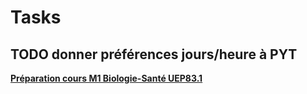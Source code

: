 * Tasks
** TODO donner préférences jours/heure à PYT
  
   [[file:~/TRAVAIL/github/guyader-lab-inra/org/journal.org::**Pr%C3%A9paration%20cours%20M1%20Biologie-Sant%C3%A9%20UEP83.1*][*Préparation cours M1 Biologie-Santé UEP83.1*]]
